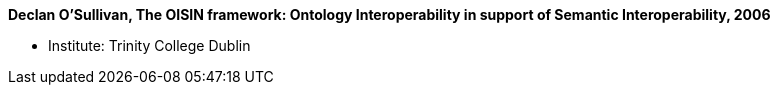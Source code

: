 *Declan O'Sullivan, The OISIN framework: Ontology Interoperability in support of Semantic Interoperability, 2006*

* Institute: Trinity College Dublin
ifdef::local[]
* Local links:
    link:/library/phdthesis/osullivan-declan-2006.pdf[PDF]
endif::[]

